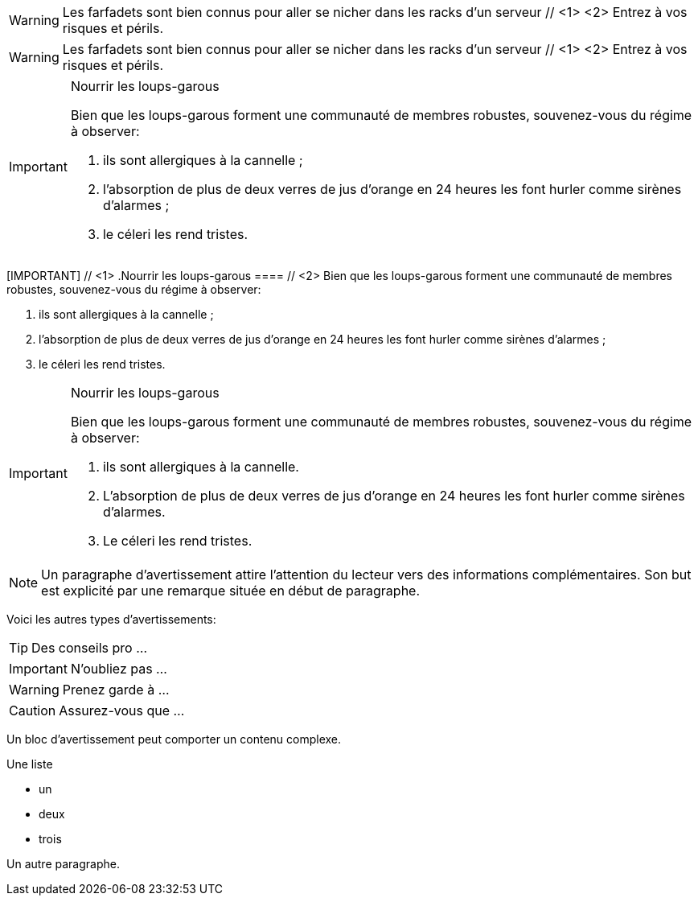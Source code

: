 ////
Included in:

- user-manual: Admonition
- quick-ref
////

// tag::para-c[]
WARNING: Les farfadets sont bien connus pour aller se nicher dans les racks d'un serveur // <1> <2>
Entrez à vos risques et périls.
// end::para-c[]

// tag::para[]
WARNING: Les farfadets sont bien connus pour aller se nicher dans les racks d'un serveur // <1> <2>
Entrez à vos risques et périls.
// end::para[]

// tag::bl[]
[IMPORTANT]
.Nourrir les loups-garous
====
Bien que les loups-garous forment une communauté de membres robustes, souvenez-vous du régime à observer:

. ils sont allergiques à la cannelle ;
. l'absorption de plus de deux verres de jus d'orange en 24 heures les font hurler comme sirènes d'alarmes ;
. le céleri les rend tristes.
====
// end::bl[]

// tag::bl-c[]
[IMPORTANT] // <1>
.Nourrir les loups-garous
==== // <2>
Bien que les loups-garous forment une communauté de membres robustes, souvenez-vous du régime à observer:

. ils sont allergiques à la cannelle ;
. l'absorption de plus de deux verres de jus d'orange en 24 heures les font hurler comme sirènes d'alarmes ;
. le céleri les rend tristes.
====
// end::bl-c[]

// tag::bl-nest[]
[IMPORTANT]
.Nourrir les loups-garous
======
Bien que les loups-garous forment une communauté de membres robustes, souvenez-vous du régime à observer:

. ils sont allergiques à la cannelle.
. L'absorption de plus de deux verres de jus d'orange en 24 heures les font hurler comme sirènes d'alarmes.
. Le céleri les rend tristes.
======
// end::bl-nest[]

// tag::b-para[]
NOTE: Un paragraphe d'avertissement attire l'attention du lecteur vers des informations complémentaires.
Son but est explicité par une remarque située en début de paragraphe.

Voici les autres types d'avertissements:

TIP: Des conseils pro ...

IMPORTANT: N'oubliez pas ...

WARNING: Prenez garde à ...

CAUTION: Assurez-vous que ...
// end::b-para[]

// tag::b-bl[]
[NOTE]
====
Un bloc d'avertissement peut comporter un contenu complexe.

.Une liste
- un
- deux
- trois

Un autre paragraphe.
====
// end::b-bl[]
